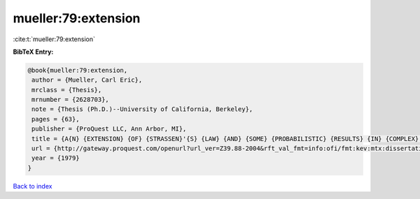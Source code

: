 mueller:79:extension
====================

:cite:t:`mueller:79:extension`

**BibTeX Entry:**

.. code-block:: bibtex

   @book{mueller:79:extension,
    author = {Mueller, Carl Eric},
    mrclass = {Thesis},
    mrnumber = {2628703},
    note = {Thesis (Ph.D.)--University of California, Berkeley},
    pages = {63},
    publisher = {ProQuest LLC, Ann Arbor, MI},
    title = {A{N} {EXTENSION} {OF} {STRASSEN}'{S} {LAW} {AND} {SOME} {PROBABILISTIC} {RESULTS} {IN} {COMPLEX} {ANALYSIS}},
    url = {http://gateway.proquest.com/openurl?url_ver=Z39.88-2004&rft_val_fmt=info:ofi/fmt:kev:mtx:dissertation&res_dat=xri:pqdiss&rft_dat=xri:pqdiss:8000452},
    year = {1979}
   }

`Back to index <../By-Cite-Keys.rst>`_
